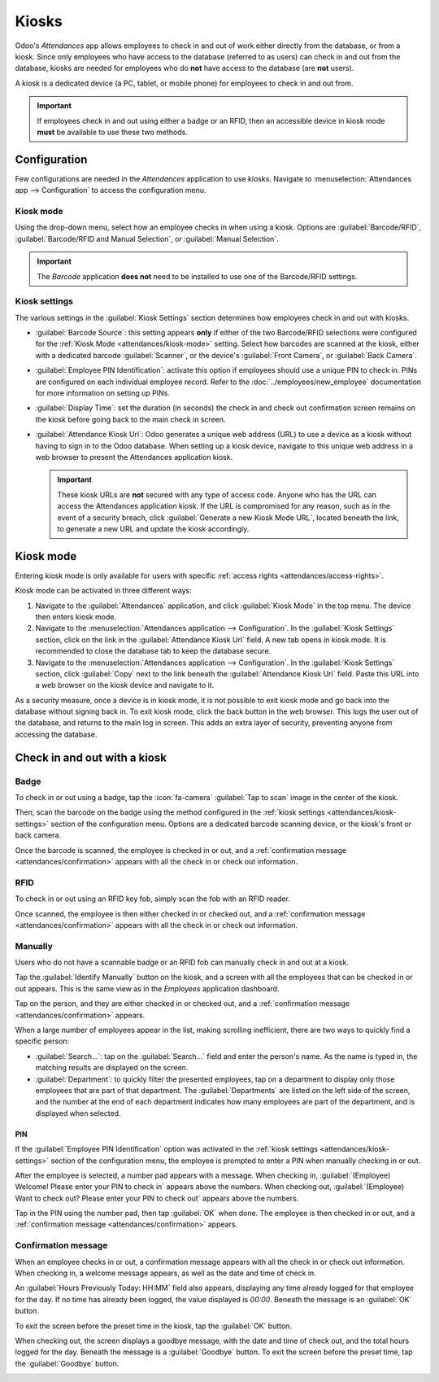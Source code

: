 ======
Kiosks
======

Odoo's *Attendances* app allows employees to check in and out of work either directly from the
database, or from a kiosk. Since only employees who have access to the database (referred to as
users) can check in and out from the database, kiosks are needed for employees who do **not**
have access to the database (are **not** users).

A kiosk is a dedicated device (a PC, tablet, or mobile phone) for employees to check in and out
from.

.. important::
   If employees check in and out using either a badge or an RFID, then an accessible device in
   kiosk mode **must** be available to use these two methods.

Configuration
=============

Few configurations are needed in the *Attendances* application to use kiosks. Navigate to
:menuselection:`Attendances app --> Configuration` to access the configuration menu.

.. _attendances/kiosk-mode:

Kiosk mode
----------

Using the drop-down menu, select how an employee checks in when using a kiosk. Options are
:guilabel:`Barcode/RFID`, :guilabel:`Barcode/RFID and Manual Selection`, or :guilabel:`Manual
Selection`.

.. important::
   The *Barcode* application **does not** need to be installed to use one of the Barcode/RFID
   settings.

.. _attendances/kiosk-settings:

Kiosk settings
--------------

The various settings in the :guilabel:`Kiosk Settings` section determines how employees check in
and out with kiosks.

- :guilabel:`Barcode Source`: this setting appears **only** if either of the two Barcode/RFID
  selections were configured for the :ref:`Kiosk Mode <attendances/kiosk-mode>` setting. Select how
  barcodes are scanned at the kiosk, either with a dedicated barcode :guilabel:`Scanner`, or the
  device's :guilabel:`Front Camera`, or :guilabel:`Back Camera`.
- :guilabel:`Employee PIN Identification`: activate this option if employees should use a unique PIN
  to check in. PINs are configured on each individual employee record. Refer to the
  :doc:`../employees/new_employee` documentation for more information on setting up PINs.
- :guilabel:`Display Time`: set the duration (in seconds) the check in and check out confirmation
  screen remains on the kiosk before going back to the main check in screen.
- :guilabel:`Attendance Kiosk Url`: Odoo generates a unique web address (URL) to use a device as a
  kiosk without having to sign in to the Odoo database. When setting up a kiosk device, navigate to
  this unique web address in a web browser to present the Attendances application kiosk.

  .. important::
     These kiosk URLs are **not** secured with any type of access code. Anyone who has the URL can
     access the Attendances application kiosk. If the URL is compromised for any reason, such as in
     the event of a security breach, click :guilabel:`Generate a new Kiosk Mode URL`, located
     beneath the link, to generate a new URL and update the kiosk accordingly.

Kiosk mode
==========

Entering kiosk mode is only available for users with specific :ref:`access rights
<attendances/access-rights>`.

Kiosk mode can be activated in three different ways:

#. Navigate to the :guilabel:`Attendances` application, and click :guilabel:`Kiosk Mode` in the top
   menu. The device then enters kiosk mode.
#. Navigate to the :menuselection:`Attendances application --> Configuration`. In the
   :guilabel:`Kiosk Settings` section, click on the link in the :guilabel:`Attendance Kiosk Url`
   field. A new tab opens in kiosk mode. It is recommended to close the database tab to keep the
   database secure.
#. Navigate to the :menuselection:`Attendances application --> Configuration`. In the
   :guilabel:`Kiosk Settings` section, click :guilabel:`Copy` next to the link beneath the
   :guilabel:`Attendance Kiosk Url` field. Paste this URL into a web browser on the kiosk device and
   navigate to it.

.. image:: kiosks/kiosk-url.png
   :align: center
   :alt: The Attendances Kiosk URL field in the settings section of the Attendances application.

As a security measure, once a device is in kiosk mode, it is not possible to exit kiosk mode and go
back into the database without signing back in. To exit kiosk mode, click the back button in the web
browser. This logs the user out of the database, and returns to the main log in screen. This adds an
extra layer of security, preventing anyone from accessing the database.

.. _attendances/kiosk-mode-entry:

Check in and out with a kiosk
=============================

Badge
-----

To check in or out using a badge, tap the :icon:`fa-camera` :guilabel:`Tap to scan` image in the
center of the kiosk.

.. image:: kiosks/scan-badge.png
   :align: center
   :alt: The Attendances Kiosk view displaying the scan badge image.

Then, scan the barcode on the badge using the method configured in the :ref:`kiosk settings
<attendances/kiosk-settings>` section of the configuration menu. Options are a dedicated barcode
scanning device, or the kiosk's front or back camera.

Once the barcode is scanned, the employee is checked in or out, and a :ref:`confirmation message
<attendances/confirmation>` appears with all the check in or check out information.

RFID
----

To check in or out using an RFID key fob, simply scan the fob with an RFID reader.

Once scanned, the employee is then either checked in or checked out, and a :ref:`confirmation
message <attendances/confirmation>` appears with all the check in or check out information.

Manually
--------

Users who do not have a scannable badge or an RFID fob can manually check in and out at a kiosk.

Tap the :guilabel:`Identify Manually` button on the kiosk, and a screen with all the employees that
can be checked in or out appears. This is the same view as in the *Employees* application dashboard.

Tap on the person, and they are either checked in or checked out, and a :ref:`confirmation message
<attendances/confirmation>` appears.

When a large number of employees appear in the list, making scrolling inefficient, there are two
ways to quickly find a specific person:

- :guilabel:`Search...`: tap on the :guilabel:`Search...` field and enter the person's name. As the
  name is typed in, the matching results are displayed on the screen.
- :guilabel:`Department`: to quickly filter the presented employees, tap on a department to display
  only those employees that are part of that department. The :guilabel:`Departments` are listed on
  the left side of the screen, and the number at the end of each department indicates how many
  employees are part of the department, and is displayed when selected.

PIN
~~~

If the :guilabel:`Employee PIN Identification` option was activated in the :ref:`kiosk settings
<attendances/kiosk-settings>` section of the configuration menu, the employee is prompted to enter a
PIN when manually checking in or out.

After the employee is selected, a number pad appears with a message. When checking in,
:guilabel:`(Employee) Welcome! Please enter your PIN to check in` appears above the numbers. When
checking out, :guilabel:`(Employee) Want to check out? Please enter your PIN to check out` appears
above the numbers.

Tap in the PIN using the number pad, then tap :guilabel:`OK` when done. The employee is then checked
in or out, and a :ref:`confirmation message <attendances/confirmation>` appears.

.. image:: kiosks/enter-pin.png
   :align: center
   :alt: The pop-up that appears when prompted to enter a pin.

.. _attendances/confirmation:

Confirmation message
--------------------

When an employee checks in or out, a confirmation message appears with all the check in or check out
information. When checking in, a welcome message appears, as well as the date and time of check in.

An :guilabel:`Hours Previously Today: HH:MM` field also appears, displaying any time already logged
for that employee for the day. If no time has already been logged, the value displayed is `00:00`.
Beneath the message is an :guilabel:`OK` button.

To exit the screen before the preset time in the kiosk, tap the :guilabel:`OK` button.

When checking out, the screen displays a goodbye message, with the date and time of check out, and
the total hours logged for the day. Beneath the message is a :guilabel:`Goodbye` button. To exit the
screen before the preset time, tap the :guilabel:`Goodbye` button.

.. image:: kiosks/goodbye-message.png
   :align: center
   :alt: The goodbye message with all the employee's check out information.
